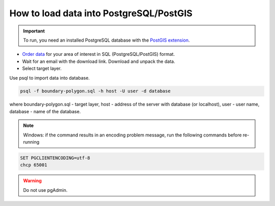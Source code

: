 .. _data_pg:

How to load data into PostgreSQL/PostGIS
=========================================

.. important::
	To run, you need an installed PostgreSQL database with the `PostGIS extension <https://postgis.net/install/>`_.

* `Order data <https://data.nextgis.com/en/>`_ for your area of interest in SQL (PostgreSQL/PostGIS) format.
* Wait for an email with the download link. Download and unpack the data.
* Select target layer.

Use psql to import data into database.

.. code-block:: bash

   psql -f boundary-polygon.sql -h host -U user -d database

where boundary-polygon.sql - target layer, host - address of the server with database (or localhost), user - user name, database - name of the database.

.. note::

   Windows: if the command results in an encoding problem message, run the following commands before re-running

.. code-block:: bash

   SET PGCLIENTENCODING=utf-8
   chcp 65001

.. warning::

   Do not use pgAdmin.
